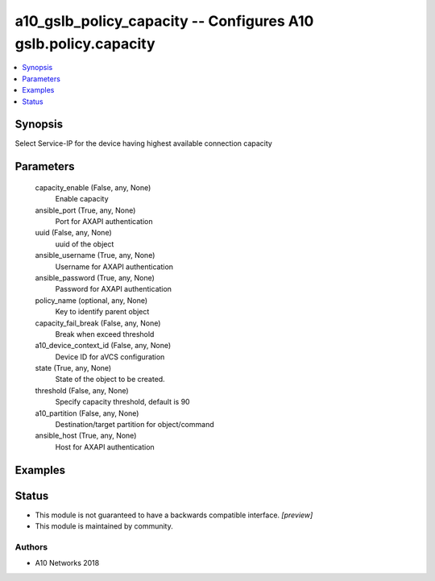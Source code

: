 .. _a10_gslb_policy_capacity_module:


a10_gslb_policy_capacity -- Configures A10 gslb.policy.capacity
===============================================================

.. contents::
   :local:
   :depth: 1


Synopsis
--------

Select Service-IP for the device having highest available connection capacity






Parameters
----------

  capacity_enable (False, any, None)
    Enable capacity


  ansible_port (True, any, None)
    Port for AXAPI authentication


  uuid (False, any, None)
    uuid of the object


  ansible_username (True, any, None)
    Username for AXAPI authentication


  ansible_password (True, any, None)
    Password for AXAPI authentication


  policy_name (optional, any, None)
    Key to identify parent object


  capacity_fail_break (False, any, None)
    Break when exceed threshold


  a10_device_context_id (False, any, None)
    Device ID for aVCS configuration


  state (True, any, None)
    State of the object to be created.


  threshold (False, any, None)
    Specify capacity threshold, default is 90


  a10_partition (False, any, None)
    Destination/target partition for object/command


  ansible_host (True, any, None)
    Host for AXAPI authentication









Examples
--------

.. code-block:: yaml+jinja

    





Status
------




- This module is not guaranteed to have a backwards compatible interface. *[preview]*


- This module is maintained by community.



Authors
~~~~~~~

- A10 Networks 2018


